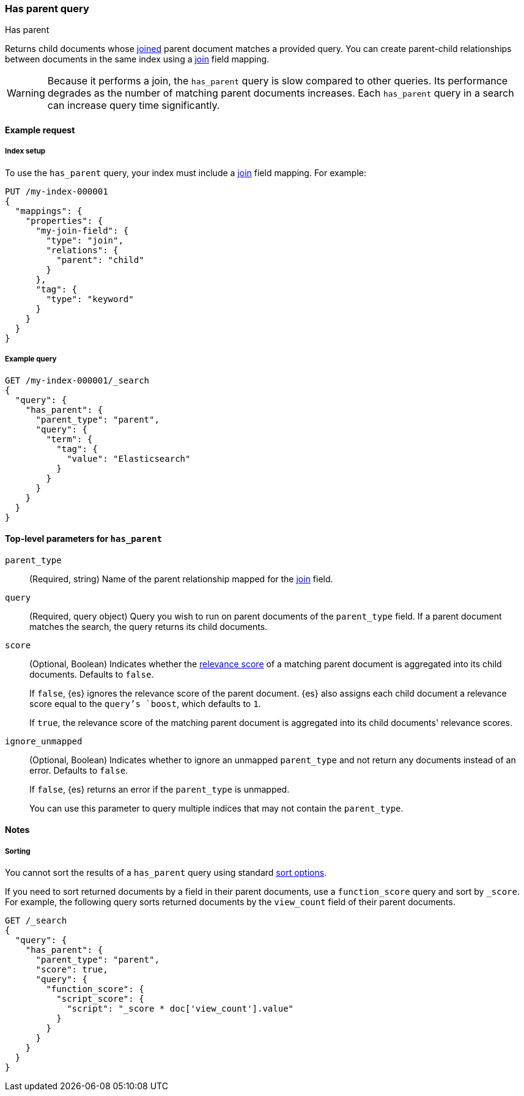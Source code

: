 [[query-dsl-has-parent-query]]
=== Has parent query
++++
<titleabbrev>Has parent</titleabbrev>
++++

Returns child documents whose <<parent-join,joined>> parent document matches a
provided query. You can create parent-child relationships between documents in
the same index using a <<parent-join,join>> field mapping.

[WARNING]
====
Because it performs a join, the `has_parent` query is slow compared to other queries.
Its performance degrades as the number of matching parent documents increases.
Each `has_parent` query in a search can increase query time significantly.
====

[[has-parent-query-ex-request]]
==== Example request

[[has-parent-index-setup]]
===== Index setup
To use the `has_parent` query, your index must include a <<parent-join,join>>
field mapping. For example:

[source,console]
----
PUT /my-index-000001
{
  "mappings": {
    "properties": {
      "my-join-field": {
        "type": "join",
        "relations": {
          "parent": "child"
        }
      },
      "tag": {
        "type": "keyword"
      }
    }
  }
}

----
// TESTSETUP

[[has-parent-query-ex-query]]
===== Example query

[source,console]
----
GET /my-index-000001/_search
{
  "query": {
    "has_parent": {
      "parent_type": "parent",
      "query": {
        "term": {
          "tag": {
            "value": "Elasticsearch"
          }
        }
      }
    }
  }
}
----

[[has-parent-top-level-params]]
==== Top-level parameters for `has_parent`

`parent_type`::
(Required, string) Name of the parent relationship mapped for the
<<parent-join,join>> field.

`query`::
(Required, query object) Query you wish to run on parent documents of the
`parent_type` field. If a parent document matches the search, the query returns
its child documents.

`score`::
+
--
(Optional, Boolean) Indicates whether the <<query-filter-context,relevance
score>> of a matching parent document is aggregated into its child documents.
Defaults to `false`.

If `false`, {es} ignores the relevance score of the parent document. {es} also
assigns each child document a relevance score equal to the `query`'s `boost`,
which defaults to `1`.

If `true`, the relevance score of the matching parent document is aggregated
into its child documents' relevance scores.
--

`ignore_unmapped`::
+
--
(Optional, Boolean) Indicates whether to ignore an unmapped `parent_type` and
not return any documents instead of an error. Defaults to `false`.

If `false`, {es} returns an error if the `parent_type` is unmapped.

You can use this parameter to query multiple indices that may not contain the
`parent_type`.
--

[[has-parent-query-notes]]
==== Notes

[[has-parent-query-performance]]
===== Sorting
You cannot sort the results of a `has_parent` query using standard
<<sort-search-results,sort options>>.

If you need to sort returned documents by a field in their parent documents, use
a `function_score` query and sort by `_score`. For example, the following query
sorts returned documents by the `view_count` field of their parent documents.

[source,console]
----
GET /_search
{
  "query": {
    "has_parent": {
      "parent_type": "parent",
      "score": true,
      "query": {
        "function_score": {
          "script_score": {
            "script": "_score * doc['view_count'].value"
          }
        }
      }
    }
  }
}
----
